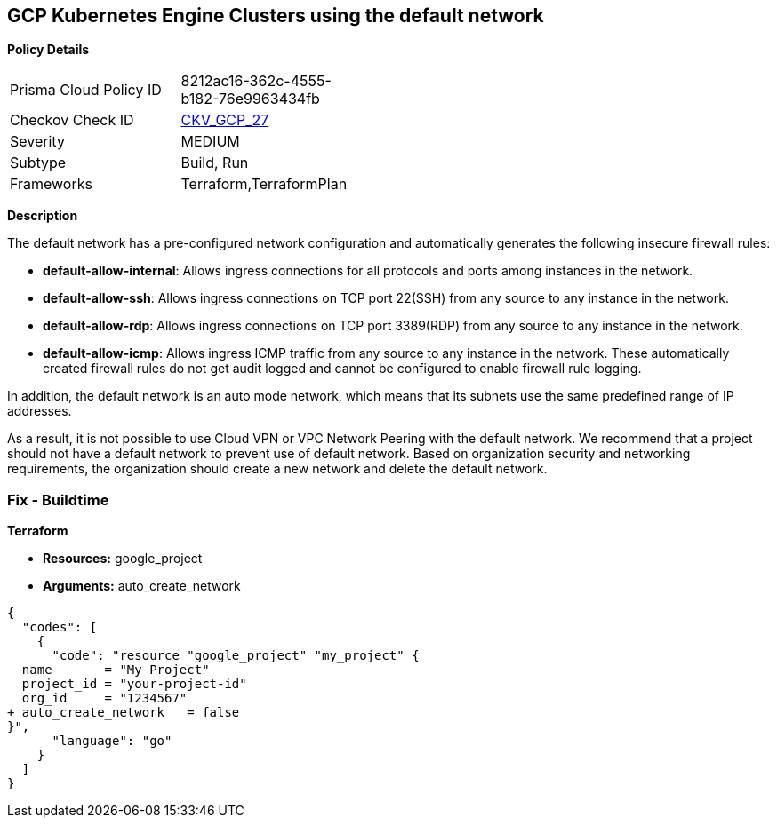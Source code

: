 == GCP Kubernetes Engine Clusters using the default network


*Policy Details* 

[width=45%]
[cols="1,1"]
|=== 
|Prisma Cloud Policy ID 
| 8212ac16-362c-4555-b182-76e9963434fb

|Checkov Check ID 
| https://github.com/bridgecrewio/checkov/tree/master/checkov/terraform/checks/resource/gcp/GoogleProjectDefaultNetwork.py[CKV_GCP_27]

|Severity
|MEDIUM

|Subtype
|Build, Run

|Frameworks
|Terraform,TerraformPlan

|=== 



*Description* 


The default network has a pre-configured network configuration and automatically generates the following insecure firewall rules:

* *default-allow-internal*: Allows ingress connections for all protocols and ports among instances in the network.
* *default-allow-ssh*: Allows ingress connections on TCP port 22(SSH) from any source to any instance in the network.
* *default-allow-rdp*: Allows ingress connections on TCP port 3389(RDP) from any source to any instance in the network.
* *default-allow-icmp*: Allows ingress ICMP traffic from any source to any instance in   the network.
These automatically created firewall rules do not get audit logged and cannot be configured to enable firewall rule logging.

In addition, the default network is an auto mode network, which means that its subnets use the same predefined range of IP addresses.

As a result, it is not possible to use Cloud VPN or VPC Network Peering with the default network.
We recommend that a project should not have a default network to prevent use of default network.
Based on organization security and networking requirements, the organization should create a new network and delete the default network.

////
=== Fix - Runtime


*GCP Console To change the policy using the GCP Console, follow these steps:* 



. Log in to the GCP Console at https://console.cloud.google.com.

. Navigate to https://console.cloud.google.com/networking/networks/list[VPC networks].

. Click the network named *default*.

. On the network detail page, click *EDIT*.

. Click *DELETE VPC NETWORK*.

. If needed, create a new network to replace the default network.


*CLI Command* 


For each Google Cloud Platform project:

. Delete the default network:  `gcloud compute networks delete default`

. If needed, create a new network to replace it:  `gcloud compute networks create &lt;network name>`

////

=== Fix - Buildtime


*Terraform* 


* *Resources:* google_project
* *Arguments:* auto_create_network


[source,go]
----
{
  "codes": [
    {
      "code": "resource "google_project" "my_project" {
  name       = "My Project"
  project_id = "your-project-id"
  org_id     = "1234567"
+ auto_create_network   = false
}",
      "language": "go"
    }
  ]
}
----
